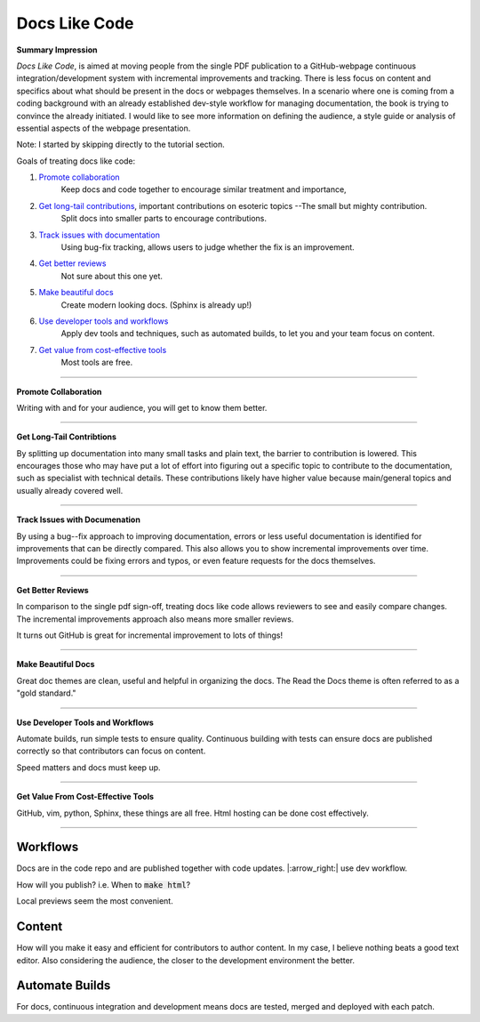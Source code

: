 Docs Like Code
==============


**Summary Impression**

*Docs Like Code*, is aimed at moving people from the single PDF publication
to a GitHub-webpage continuous integration/development system with 
incremental improvements and tracking. There is less focus on content and
specifics about what should be present in the docs or webpages themselves. 
In a scenario where one is coming from a coding background with an 
already established dev-style workflow for managing documentation, the
book is trying to convince the already initiated.  I would like to see 
more information on defining the audience, a style
guide or analysis of essential aspects of the webpage presentation. 





Note: I started by skipping directly to the tutorial section. 

Goals of treating docs like code:

1. `Promote collaboration`_ 
    Keep docs and code together to encourage similar treatment and importance,
2. `Get long-tail contributions`_, important contributions on esoteric topics --The small but mighty contribution. 
    Split docs into smaller parts to encourage contributions.
3. `Track issues with documentation`_
    Using bug-fix tracking, allows users to judge whether the fix is an improvement.
4. `Get better reviews`_
    Not sure about this one yet.   
5. `Make beautiful docs`_
    Create modern looking docs. (Sphinx is already up!)
6. `Use developer tools and workflows`_
    Apply dev tools and techniques, such as automated builds, to let you and
    your team focus on content. 
7. `Get value from cost-effective tools`_
    Most tools are free. 

-------------

.. _`Promote collaboration`: 
   
**Promote Collaboration**

Writing with and for your audience, you will get to know them better. 


------------

.. _`Get long-tail contributions`:

**Get Long-Tail Contribtions**

By splitting up documentation into many small tasks and plain text, 
the barrier to contribution is lowered. This encourages those who 
may have put a lot of effort into figuring out a specific topic
to contribute to the documentation, such as specialist with 
technical details. These contributions likely 
have higher value because main/general topics and usually already covered
well. 


------------

.. _`Track issues with documentation`:

**Track Issues with Documenation**

By using a bug--fix approach to improving documentation, errors or
less useful documentation is identified for improvements that can be
directly compared. This also allows you to show incremental improvements 
over time. Improvements could be fixing errors and typos, or even 
feature requests for the docs themselves. 


--------------

.. _`Get better reviews`:

**Get Better Reviews**

In comparison to the single pdf sign-off, treating docs like code
allows reviewers to see and easily compare changes. The incremental
improvements approach also means more smaller reviews. 

It turns out GitHub is great for incremental improvement to lots of
things!

---------------

.. _`Make beautiful docs`:

**Make Beautiful Docs**

Great doc themes are clean, useful and helpful in organizing the 
docs. The Read the Docs theme is often referred to as a 
"gold standard." 


--------------

.. _`Use developer tools and workflows`:

**Use Developer Tools and Workflows**

Automate builds, run simple tests to ensure quality. Continuous 
building with tests can ensure docs are published correctly
so that contributors can focus on content. 

Speed matters and docs must keep up.



--------------

.. _`Get value from cost-effective tools`:

**Get Value From Cost-Effective Tools**

GitHub, vim, python, Sphinx, these things are all free. Html
hosting can be done cost effectively.

-------------


Workflows
---------

Docs are in the code repo and are published together with code updates.
|:arrow_right:| use dev workflow.

How will you publish? i.e. When to :code:`make html`?

Local previews seem the most convenient. 

Content
-------

How will you make it easy and efficient for contributors to author content. 
In my case, I believe nothing beats a good text editor. Also considering the
audience, the closer to the development environment the better. 

Automate Builds
---------------

For docs, continuous integration and development means docs are tested, merged 
and deployed with each patch. 



